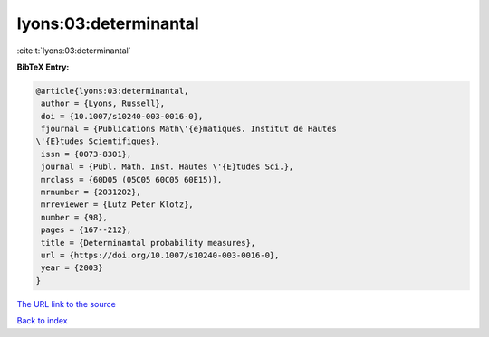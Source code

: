 lyons:03:determinantal
======================

:cite:t:`lyons:03:determinantal`

**BibTeX Entry:**

.. code-block:: bibtex

   @article{lyons:03:determinantal,
    author = {Lyons, Russell},
    doi = {10.1007/s10240-003-0016-0},
    fjournal = {Publications Math\'{e}matiques. Institut de Hautes
   \'{E}tudes Scientifiques},
    issn = {0073-8301},
    journal = {Publ. Math. Inst. Hautes \'{E}tudes Sci.},
    mrclass = {60D05 (05C05 60C05 60E15)},
    mrnumber = {2031202},
    mrreviewer = {Lutz Peter Klotz},
    number = {98},
    pages = {167--212},
    title = {Determinantal probability measures},
    url = {https://doi.org/10.1007/s10240-003-0016-0},
    year = {2003}
   }
`The URL link to the source <ttps://doi.org/10.1007/s10240-003-0016-0}>`_


`Back to index <../By-Cite-Keys.html>`_
